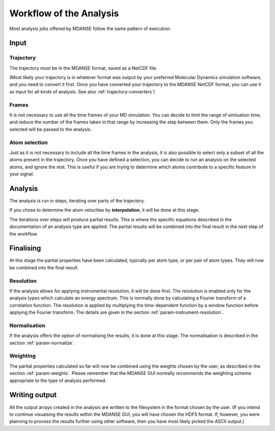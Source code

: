 
.. _workflow-of-analysis:

Workflow of the Analysis
========================

Most analysis jobs offered by MDANSE follow the same pattern of execution:

Input
-----

Trajectory
^^^^^^^^^^

The trajectory must be in the MDANSE format, saved as a NetCDF file.

(Most likely
your trajectory is in whatever format was output by your preferred Molecular Dynamics
simulation software, and you need to convert it first. Once you have converted your
trajectory to the MDANSE NetCDF format, you can use it as input for all kinds of
analysis. See also :ref:`trajectory-converters`)

Frames
^^^^^^

It is not necessary to use all the time frames of your MD simulation. You can decide
to limit the range of simluation time, and reduce the number of the frames taken in that
range by increasing the step between them. Only the frames you selected will
be passed to the analysis.

Atom selection
^^^^^^^^^^^^^^

Just as it is not necessary to include all the time frames in the analysis, it is also
possible to select only a subset of all the atoms present in the trajectory. Once you
have defined a selection, you can decide to run an analysis on the selected atoms, and
ignore the rest. This is useful if you are trying to determine which atoms contribute
to a specific feature in your signal.

Analysis
--------

The analysis is run in steps, iterating over parts of the trajectory.

If you chose to
determine the atom velocities by **interpolation**, it will be done at this stage.

The iterations over steps will produce partial results. This is where the specific
equations described in the documentation of an analysis type are applied.
The partial results will be combined into
the final result in the next step of the workflow.

Finalising
----------

At this stage the partial properties have been calculated, typically per atom type,
or per pair of atom types. They will now be combined into the final result.

Resolution
^^^^^^^^^^

If the analysis allows for applying instrumental resolution, it will be done first.
The resolution is enabled only for the analysis types which calculate an energy spectrum.
This is normally done by calculating a Fourier transform of a correlation function.
The resolution is applied by multiplying the time-dependent function by a window function
before applying the Fourier transform. The details are given in the section 
:ref:`param-instrument-resolution`.

Normalisation
^^^^^^^^^^^^^

If the analysis offers the option of normalising the results, it is done at this stage.
The normalisation is described in the section :ref:`param-normalize`.

Weighting
^^^^^^^^^

The partial properties calculated so far will now be combined using the weights
chosen by the user, as described in the section :ref:`param-weights`. Please remember
that the MDANSE GUI normally recommends the weighting scheme appropriate to the
type of analysis performed.

Writing output
--------------

All the output arrays created in the analysis are written to the filesystem in the
format chosen by the user. (If you intend to continue visualsing the results within
the MDANSE GUI, you will have chosen the HDF5 format. If, however, you were planning
to process the results further using other software, then you have most likely picked
the ASCII output.)
